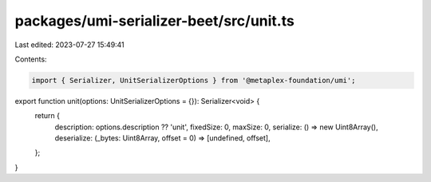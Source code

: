 packages/umi-serializer-beet/src/unit.ts
========================================

Last edited: 2023-07-27 15:49:41

Contents:

.. code-block:: ts

    import { Serializer, UnitSerializerOptions } from '@metaplex-foundation/umi';

export function unit(options: UnitSerializerOptions = {}): Serializer<void> {
  return {
    description: options.description ?? 'unit',
    fixedSize: 0,
    maxSize: 0,
    serialize: () => new Uint8Array(),
    deserialize: (_bytes: Uint8Array, offset = 0) => [undefined, offset],
  };
}



